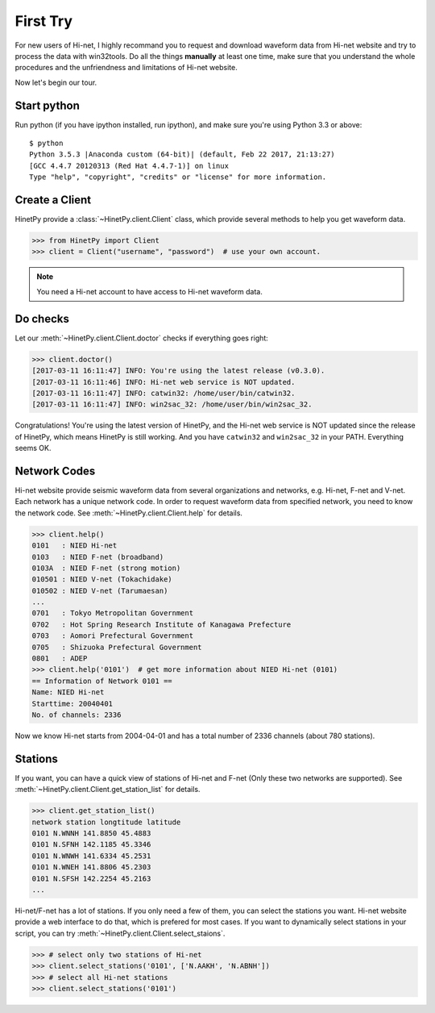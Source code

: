 First Try
=========

For new users of Hi-net, I highly recommand you to request and download
waveform data from Hi-net website and try to process the data with win32tools.
Do all the things **manually** at least one time, make sure that you understand
the whole procedures and the unfriendness and limitations of Hi-net website.

Now let's begin our tour.

Start python
------------

Run python (if you have ipython installed, run ipython), and make sure you're
using Python 3.3 or above::

    $ python
    Python 3.5.3 |Anaconda custom (64-bit)| (default, Feb 22 2017, 21:13:27)
    [GCC 4.4.7 20120313 (Red Hat 4.4.7-1)] on linux
    Type "help", "copyright", "credits" or "license" for more information.

Create a Client
---------------

HinetPy provide a :class:`~HinetPy.client.Client` class, which provide several
methods to help you get waveform data.

>>> from HinetPy import Client
>>> client = Client("username", "password")  # use your own account.

.. note::

   You need a Hi-net account to have access to Hi-net waveform data.

Do checks
---------

Let our :meth:`~HinetPy.client.Client.doctor` checks if everything goes right:

>>> client.doctor()
[2017-03-11 16:11:47] INFO: You're using the latest release (v0.3.0).
[2017-03-11 16:11:46] INFO: Hi-net web service is NOT updated.
[2017-03-11 16:11:47] INFO: catwin32: /home/user/bin/catwin32.
[2017-03-11 16:11:47] INFO: win2sac_32: /home/user/bin/win2sac_32.

Congratulations! You're using the latest version of HinetPy, and the Hi-net
web service is NOT updated since the release of HinetPy, which means HinetPy
is still working. And you have ``catwin32`` and ``win2sac_32`` in your PATH.
Everything seems OK.

Network Codes
-------------

Hi-net website provide seismic waveform data from several organizations and
networks, e.g. Hi-net, F-net and V-net. Each network has a unique network code.
In order to request waveform data from specified network, you need to know
the network code. See :meth:`~HinetPy.client.Client.help` for details.

>>> client.help()
0101   : NIED Hi-net
0103   : NIED F-net (broadband)
0103A  : NIED F-net (strong motion)
010501 : NIED V-net (Tokachidake)
010502 : NIED V-net (Tarumaesan)
...
0701   : Tokyo Metropolitan Government
0702   : Hot Spring Research Institute of Kanagawa Prefecture
0703   : Aomori Prefectural Government
0705   : Shizuoka Prefectural Government
0801   : ADEP
>>> client.help('0101')  # get more information about NIED Hi-net (0101)
== Information of Network 0101 ==
Name: NIED Hi-net
Starttime: 20040401
No. of channels: 2336

Now we know Hi-net starts from 2004-04-01 and has a total number of
2336 channels (about 780 stations).

Stations
--------

If you want, you can have a quick view of stations of Hi-net and F-net
(Only these two networks are supported).
See :meth:`~HinetPy.client.Client.get_station_list` for details.

>>> client.get_station_list()
network station longtitude latitude
0101 N.WNNH 141.8850 45.4883
0101 N.SFNH 142.1185 45.3346
0101 N.WNWH 141.6334 45.2531
0101 N.WNEH 141.8806 45.2303
0101 N.SFSH 142.2254 45.2163
...

Hi-net/F-net has a lot of stations. If you only need a few of them, you can
select the stations you want. Hi-net website provide a web interface to do
that, which is prefered for most cases. If you want to dynamically select
stations in your script, you can try
:meth:`~HinetPy.client.Client.select_staions`.

>>> # select only two stations of Hi-net
>>> client.select_stations('0101', ['N.AAKH', 'N.ABNH'])
>>> # select all Hi-net stations
>>> client.select_stations('0101')
